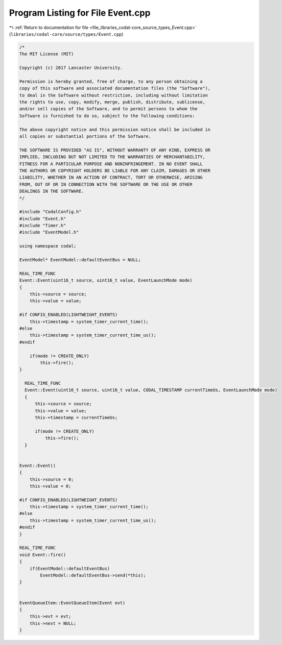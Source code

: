 
.. _program_listing_file_libraries_codal-core_source_types_Event.cpp:

Program Listing for File Event.cpp
==================================

|exhale_lsh| :ref:`Return to documentation for file <file_libraries_codal-core_source_types_Event.cpp>` (``libraries/codal-core/source/types/Event.cpp``)

.. |exhale_lsh| unicode:: U+021B0 .. UPWARDS ARROW WITH TIP LEFTWARDS

.. code-block:: cpp

   /*
   The MIT License (MIT)
   
   Copyright (c) 2017 Lancaster University.
   
   Permission is hereby granted, free of charge, to any person obtaining a
   copy of this software and associated documentation files (the "Software"),
   to deal in the Software without restriction, including without limitation
   the rights to use, copy, modify, merge, publish, distribute, sublicense,
   and/or sell copies of the Software, and to permit persons to whom the
   Software is furnished to do so, subject to the following conditions:
   
   The above copyright notice and this permission notice shall be included in
   all copies or substantial portions of the Software.
   
   THE SOFTWARE IS PROVIDED "AS IS", WITHOUT WARRANTY OF ANY KIND, EXPRESS OR
   IMPLIED, INCLUDING BUT NOT LIMITED TO THE WARRANTIES OF MERCHANTABILITY,
   FITNESS FOR A PARTICULAR PURPOSE AND NONINFRINGEMENT. IN NO EVENT SHALL
   THE AUTHORS OR COPYRIGHT HOLDERS BE LIABLE FOR ANY CLAIM, DAMAGES OR OTHER
   LIABILITY, WHETHER IN AN ACTION OF CONTRACT, TORT OR OTHERWISE, ARISING
   FROM, OUT OF OR IN CONNECTION WITH THE SOFTWARE OR THE USE OR OTHER
   DEALINGS IN THE SOFTWARE.
   */
   
   #include "CodalConfig.h"
   #include "Event.h"
   #include "Timer.h"
   #include "EventModel.h"
   
   using namespace codal;
   
   EventModel* EventModel::defaultEventBus = NULL;
   
   REAL_TIME_FUNC
   Event::Event(uint16_t source, uint16_t value, EventLaunchMode mode)
   {
       this->source = source;
       this->value = value;
   
   #if CONFIG_ENABLED(LIGHTWEIGHT_EVENTS)
       this->timestamp = system_timer_current_time();
   #else
       this->timestamp = system_timer_current_time_us();
   #endif
   
       if(mode != CREATE_ONLY)
           this->fire();
   }
   
     REAL_TIME_FUNC
     Event::Event(uint16_t source, uint16_t value, CODAL_TIMESTAMP currentTimeUs, EventLaunchMode mode)
     {
         this->source = source;
         this->value = value;
         this->timestamp = currentTimeUs;
   
         if(mode != CREATE_ONLY)
             this->fire();
     }
   
   
   Event::Event()
   {
       this->source = 0;
       this->value = 0;
   
   #if CONFIG_ENABLED(LIGHTWEIGHT_EVENTS)
       this->timestamp = system_timer_current_time();
   #else
       this->timestamp = system_timer_current_time_us();
   #endif
   }
   
   REAL_TIME_FUNC
   void Event::fire()
   {
       if(EventModel::defaultEventBus)
           EventModel::defaultEventBus->send(*this);
   }
   
   
   EventQueueItem::EventQueueItem(Event evt)
   {
       this->evt = evt;
       this->next = NULL;
   }
